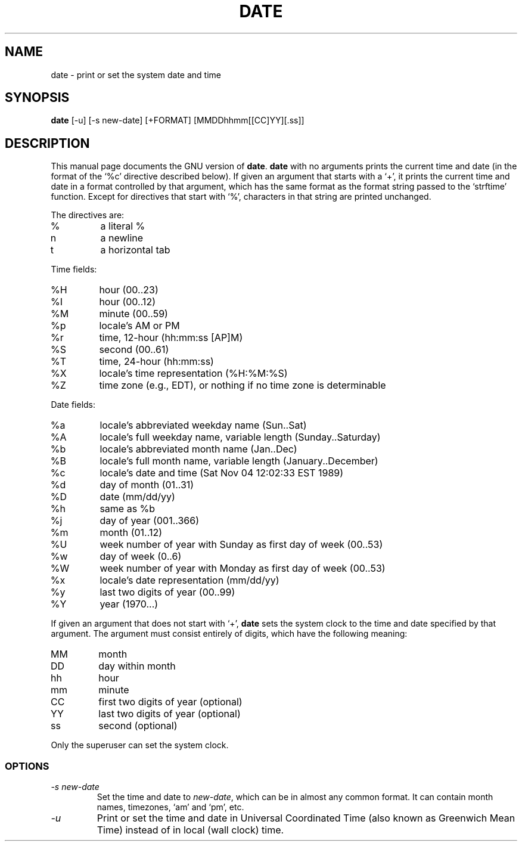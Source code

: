 .TH DATE 1
.SH NAME
date \- print or set the system date and time
.SH SYNOPSIS
.B date
[\-u] [\-s new-date] [+FORMAT] [MMDDhhmm[[CC]YY][.ss]]
.SH DESCRIPTION
This manual page
documents the GNU version of
.BR date .
.B date
with no arguments prints the current time and date (in the format
of the `%c' directive described below).
If given an argument that starts with a `+', it prints the current
time and date in a format controlled by that argument, which has the
same format as the format string passed to the `strftime' function.
Except for directives that start with `%', characters in that string
are printed unchanged.
.PP
The directives are:
.IP %
a literal %
.IP n
a newline
.IP t
a horizontal tab
.PP
Time fields:
.IP %H
hour (00..23)
.IP %I
hour (00..12)
.IP %M
minute (00..59)
.IP %p
locale's AM or PM
.IP %r
time, 12-hour (hh:mm:ss [AP]M)
.IP %S
second (00..61)
.IP %T
time, 24-hour (hh:mm:ss)
.IP %X
locale's time representation (%H:%M:%S)
.IP %Z
time zone (e.g., EDT), or nothing if no time zone is determinable
.PP
Date fields:
.IP %a
locale's abbreviated weekday name (Sun..Sat)
.IP %A
locale's full weekday name, variable length (Sunday..Saturday)
.IP %b
locale's abbreviated month name (Jan..Dec)
.IP %B
locale's full month name, variable length (January..December)
.IP %c
locale's date and time (Sat Nov 04 12:02:33 EST 1989)
.IP %d
day of month (01..31)
.IP %D
date (mm/dd/yy)
.IP %h
same as %b
.IP %j
day of year (001..366)
.IP %m
month (01..12)
.IP %U
week number of year with Sunday as first day of week (00..53)
.IP %w
day of week (0..6)
.IP %W
week number of year with Monday as first day of week (00..53)
.IP %x
locale's date representation (mm/dd/yy)
.IP %y
last two digits of year (00..99)
.IP %Y
year (1970...)
.PP
If given an argument that does not start with `+',
.B date
sets the system clock to the time and date specified by that argument.
The argument must consist entirely of digits, which have the following
meaning:
.IP MM
month
.IP DD
day within month
.IP hh
hour
.IP mm
minute
.IP CC
first two digits of year (optional)
.IP YY
last two digits of year (optional)
.IP ss
second (optional)
.PP
Only the superuser can set the system clock.
.SS OPTIONS
.TP
.I "\-s new-date"
Set the time and date to
.IR new-date ,
which can be in almost any common format.
It can contain month names, timezones, `am' and `pm', etc.
.TP
.I \-u
Print or set the time and date in Universal Coordinated Time (also
known as Greenwich Mean Time) instead of in local (wall clock) time.
